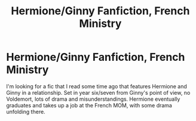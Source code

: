 #+TITLE: Hermione/Ginny Fanfiction, French Ministry

* Hermione/Ginny Fanfiction, French Ministry
:PROPERTIES:
:Author: Henoboy99
:Score: 1
:DateUnix: 1561023590.0
:DateShort: 2019-Jun-20
:FlairText: What's That Fic?
:END:
I'm looking for a fic that I read some time ago that features Hermione and Ginny in a relationship. Set in year six/seven from Ginny's point of view, no Voldemort, lots of drama and misunderstandings. Hermione eventually graduates and takes up a job at the French MOM, with some drama unfolding there.

